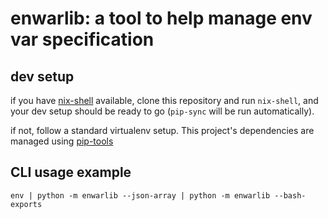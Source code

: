 * enwarlib: a tool to help manage env var specification
  
** dev setup

   if you have [[https://nixos.org/nix/][nix-shell]] available, clone this repository and run
   =nix-shell=, and your dev setup should be ready to go (=pip-sync=
   will be run automatically).
   
   if not, follow a standard virtualenv setup. This project's
   dependencies are managed using [[https://github.com/jazzband/pip-tools][pip-tools]]

** CLI usage example

   =env | python -m enwarlib --json-array | python -m enwarlib --bash-exports=
   
   
